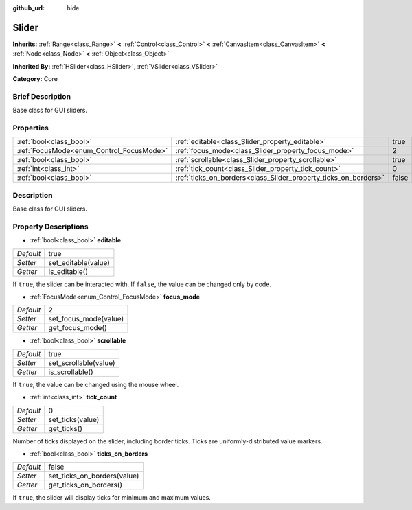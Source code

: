 :github_url: hide

.. Generated automatically by doc/tools/makerst.py in Godot's source tree.
.. DO NOT EDIT THIS FILE, but the Slider.xml source instead.
.. The source is found in doc/classes or modules/<name>/doc_classes.

.. _class_Slider:

Slider
======

**Inherits:** :ref:`Range<class_Range>` **<** :ref:`Control<class_Control>` **<** :ref:`CanvasItem<class_CanvasItem>` **<** :ref:`Node<class_Node>` **<** :ref:`Object<class_Object>`

**Inherited By:** :ref:`HSlider<class_HSlider>`, :ref:`VSlider<class_VSlider>`

**Category:** Core

Brief Description
-----------------

Base class for GUI sliders.

Properties
----------

+------------------------------------------+-----------------------------------------------------------------+-------+
| :ref:`bool<class_bool>`                  | :ref:`editable<class_Slider_property_editable>`                 | true  |
+------------------------------------------+-----------------------------------------------------------------+-------+
| :ref:`FocusMode<enum_Control_FocusMode>` | :ref:`focus_mode<class_Slider_property_focus_mode>`             | 2     |
+------------------------------------------+-----------------------------------------------------------------+-------+
| :ref:`bool<class_bool>`                  | :ref:`scrollable<class_Slider_property_scrollable>`             | true  |
+------------------------------------------+-----------------------------------------------------------------+-------+
| :ref:`int<class_int>`                    | :ref:`tick_count<class_Slider_property_tick_count>`             | 0     |
+------------------------------------------+-----------------------------------------------------------------+-------+
| :ref:`bool<class_bool>`                  | :ref:`ticks_on_borders<class_Slider_property_ticks_on_borders>` | false |
+------------------------------------------+-----------------------------------------------------------------+-------+

Description
-----------

Base class for GUI sliders.

Property Descriptions
---------------------

.. _class_Slider_property_editable:

- :ref:`bool<class_bool>` **editable**

+-----------+---------------------+
| *Default* | true                |
+-----------+---------------------+
| *Setter*  | set_editable(value) |
+-----------+---------------------+
| *Getter*  | is_editable()       |
+-----------+---------------------+

If ``true``, the slider can be interacted with. If ``false``, the value can be changed only by code.

.. _class_Slider_property_focus_mode:

- :ref:`FocusMode<enum_Control_FocusMode>` **focus_mode**

+-----------+-----------------------+
| *Default* | 2                     |
+-----------+-----------------------+
| *Setter*  | set_focus_mode(value) |
+-----------+-----------------------+
| *Getter*  | get_focus_mode()      |
+-----------+-----------------------+

.. _class_Slider_property_scrollable:

- :ref:`bool<class_bool>` **scrollable**

+-----------+-----------------------+
| *Default* | true                  |
+-----------+-----------------------+
| *Setter*  | set_scrollable(value) |
+-----------+-----------------------+
| *Getter*  | is_scrollable()       |
+-----------+-----------------------+

If ``true``, the value can be changed using the mouse wheel.

.. _class_Slider_property_tick_count:

- :ref:`int<class_int>` **tick_count**

+-----------+------------------+
| *Default* | 0                |
+-----------+------------------+
| *Setter*  | set_ticks(value) |
+-----------+------------------+
| *Getter*  | get_ticks()      |
+-----------+------------------+

Number of ticks displayed on the slider, including border ticks. Ticks are uniformly-distributed value markers.

.. _class_Slider_property_ticks_on_borders:

- :ref:`bool<class_bool>` **ticks_on_borders**

+-----------+-----------------------------+
| *Default* | false                       |
+-----------+-----------------------------+
| *Setter*  | set_ticks_on_borders(value) |
+-----------+-----------------------------+
| *Getter*  | get_ticks_on_borders()      |
+-----------+-----------------------------+

If ``true``, the slider will display ticks for minimum and maximum values.

